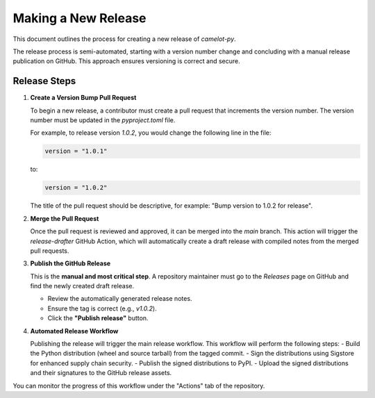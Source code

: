 Making a New Release
====================

This document outlines the process for creating a new release of `camelot-py`.

The release process is semi-automated, starting with a version number change and concluding with a manual release publication on GitHub. This approach ensures versioning is correct and secure.

Release Steps
-------------

1.  **Create a Version Bump Pull Request**

    To begin a new release, a contributor must create a pull request that increments the version number. The version number must be updated in the `pyproject.toml` file.

    For example, to release version `1.0.2`, you would change the following line in the file:

    .. code-block:: toml

        version = "1.0.1"

    to:

    .. code-block:: toml

        version = "1.0.2"

    The title of the pull request should be descriptive, for example: "Bump version to 1.0.2 for release".

2.  **Merge the Pull Request**

    Once the pull request is reviewed and approved, it can be merged into the `main` branch. This action will trigger the `release-drafter` GitHub Action, which will automatically create a draft release with compiled notes from the merged pull requests.

3.  **Publish the GitHub Release**

    This is the **manual and most critical step**. A repository maintainer must go to the `Releases` page on GitHub and find the newly created draft release.

    -   Review the automatically generated release notes.
    -   Ensure the tag is correct (e.g., `v1.0.2`).
    -   Click the **"Publish release"** button.



4.  **Automated Release Workflow**

    Publishing the release will trigger the main release workflow. This workflow will perform the following steps:
    -   Build the Python distribution (wheel and source tarball) from the tagged commit.
    -   Sign the distributions using Sigstore for enhanced supply chain security.
    -   Publish the signed distributions to PyPI.
    -   Upload the signed distributions and their signatures to the GitHub release assets.

You can monitor the progress of this workflow under the "Actions" tab of the repository.
